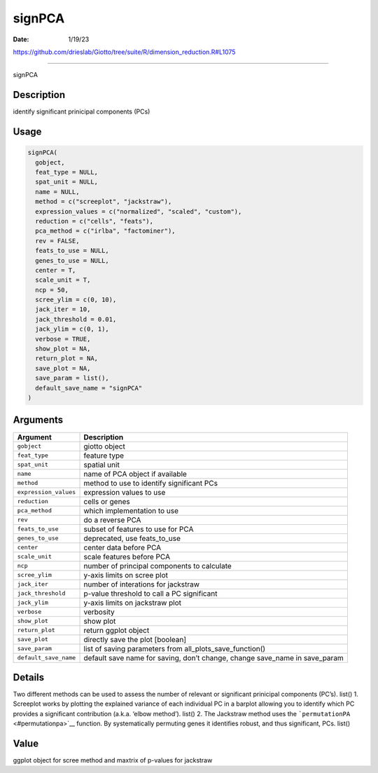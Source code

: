 =======
signPCA
=======

:Date: 1/19/23

https://github.com/drieslab/Giotto/tree/suite/R/dimension_reduction.R#L1075



===========

signPCA

Description
-----------

identify significant prinicipal components (PCs)

Usage
-----

.. code:: r

   signPCA(
     gobject,
     feat_type = NULL,
     spat_unit = NULL,
     name = NULL,
     method = c("screeplot", "jackstraw"),
     expression_values = c("normalized", "scaled", "custom"),
     reduction = c("cells", "feats"),
     pca_method = c("irlba", "factominer"),
     rev = FALSE,
     feats_to_use = NULL,
     genes_to_use = NULL,
     center = T,
     scale_unit = T,
     ncp = 50,
     scree_ylim = c(0, 10),
     jack_iter = 10,
     jack_threshold = 0.01,
     jack_ylim = c(0, 1),
     verbose = TRUE,
     show_plot = NA,
     return_plot = NA,
     save_plot = NA,
     save_param = list(),
     default_save_name = "signPCA"
   )

Arguments
---------

+-------------------------------+--------------------------------------+
| Argument                      | Description                          |
+===============================+======================================+
| ``gobject``                   | giotto object                        |
+-------------------------------+--------------------------------------+
| ``feat_type``                 | feature type                         |
+-------------------------------+--------------------------------------+
| ``spat_unit``                 | spatial unit                         |
+-------------------------------+--------------------------------------+
| ``name``                      | name of PCA object if available      |
+-------------------------------+--------------------------------------+
| ``method``                    | method to use to identify            |
|                               | significant PCs                      |
+-------------------------------+--------------------------------------+
| ``expression_values``         | expression values to use             |
+-------------------------------+--------------------------------------+
| ``reduction``                 | cells or genes                       |
+-------------------------------+--------------------------------------+
| ``pca_method``                | which implementation to use          |
+-------------------------------+--------------------------------------+
| ``rev``                       | do a reverse PCA                     |
+-------------------------------+--------------------------------------+
| ``feats_to_use``              | subset of features to use for PCA    |
+-------------------------------+--------------------------------------+
| ``genes_to_use``              | deprecated, use feats_to_use         |
+-------------------------------+--------------------------------------+
| ``center``                    | center data before PCA               |
+-------------------------------+--------------------------------------+
| ``scale_unit``                | scale features before PCA            |
+-------------------------------+--------------------------------------+
| ``ncp``                       | number of principal components to    |
|                               | calculate                            |
+-------------------------------+--------------------------------------+
| ``scree_ylim``                | y-axis limits on scree plot          |
+-------------------------------+--------------------------------------+
| ``jack_iter``                 | number of interations for jackstraw  |
+-------------------------------+--------------------------------------+
| ``jack_threshold``            | p-value threshold to call a PC       |
|                               | significant                          |
+-------------------------------+--------------------------------------+
| ``jack_ylim``                 | y-axis limits on jackstraw plot      |
+-------------------------------+--------------------------------------+
| ``verbose``                   | verbosity                            |
+-------------------------------+--------------------------------------+
| ``show_plot``                 | show plot                            |
+-------------------------------+--------------------------------------+
| ``return_plot``               | return ggplot object                 |
+-------------------------------+--------------------------------------+
| ``save_plot``                 | directly save the plot [boolean]     |
+-------------------------------+--------------------------------------+
| ``save_param``                | list of saving parameters from       |
|                               | all_plots_save_function()            |
+-------------------------------+--------------------------------------+
| ``default_save_name``         | default save name for saving, don’t  |
|                               | change, change save_name in          |
|                               | save_param                           |
+-------------------------------+--------------------------------------+

Details
-------

Two different methods can be used to assess the number of relevant or
significant prinicipal components (PC’s). list() 1. Screeplot works by
plotting the explained variance of each individual PC in a barplot
allowing you to identify which PC provides a significant contribution
(a.k.a. ‘elbow method’). list() 2. The Jackstraw method uses the
```permutationPA`` <#permutationpa>`__ function. By systematically
permuting genes it identifies robust, and thus significant, PCs. list()

Value
-----

ggplot object for scree method and maxtrix of p-values for jackstraw
